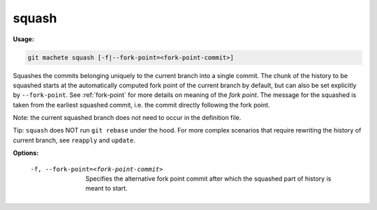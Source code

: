 .. _squash:

squash
------
**Usage:**

.. code-block:: shell

    git machete squash [-f|--fork-point=<fork-point-commit>]

Squashes the commits belonging uniquely to the current branch into a single commit.
The chunk of the history to be squashed starts at the automatically computed fork point of the current branch by default, but can also be set explicitly by ``--fork-point``.
See :ref:`fork-point` for more details on meaning of the `fork point`.
The message for the squashed is taken from the earliest squashed commit, i.e. the commit directly following the fork point.

Note: the current squashed branch does not need to occur in the definition file.

Tip: ``squash`` does NOT run ``git rebase`` under the hood. For more complex scenarios that require rewriting the history of current branch, see ``reapply`` and ``update``.

**Options:**

  -f, --fork-point=<fork-point-commit>   Specifies the alternative fork point commit after which the squashed part of history is meant to start.
